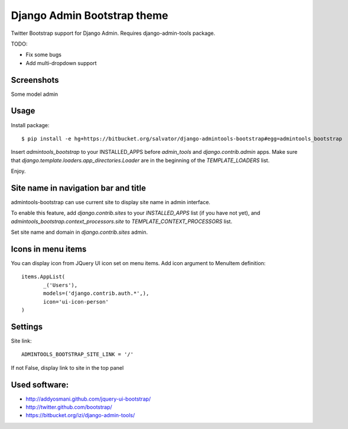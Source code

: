 Django Admin Bootstrap theme
============================

Twitter Bootstrap support for Django Admin. Requires django-admin-tools package.


TODO:

* Fix some bugs
* Add multi-dropdown support

Screenshots
-----------

Some model admin

.. image:: https://bitbucket.org/salvator/django-admintools-bootstrap/raw/c81dd1f0a4f9/snapshot3.png


Usage
-----

Install package::

 $ pip install -e hg+https://bitbucket.org/salvator/django-admintools-bootstrap#egg=admintools_bootstrap

Insert `admintools_bootstrap` to your INSTALLED_APPS before `admin_tools` and `django.contrib.admin` apps.
Make sure that `django.template.loaders.app_directories.Loader` are in the beginning of the `TEMPLATE_LOADERS` list.

Enjoy.


Site name in navigation bar and title
-------------------------------------

admintools-bootstrap can use current site to display site name in admin interface.

To enable this feature, add `django.contrib.sites` to your `INSTALLED_APPS` list (if you have not yet),
and `admintools_bootstrap.context_processors.site` to `TEMPLATE_CONTEXT_PROCESSORS` list.

Set site name and domain in `django.contrib.sites` admin.


Icons in menu items
-------------------

You can display icon from JQuery UI icon set on menu items. Add icon argument to MenuItem definition::

 items.AppList(
        _('Users'),
        models=('django.contrib.auth.*',),
        icon='ui-icon-person'
 )


Settings
--------

Site link::

 ADMINTOOLS_BOOTSTRAP_SITE_LINK = '/'

If not False, display link to site in the top panel


Used software:
--------------

* http://addyosmani.github.com/jquery-ui-bootstrap/
* http://twitter.github.com/bootstrap/
* https://bitbucket.org/izi/django-admin-tools/
